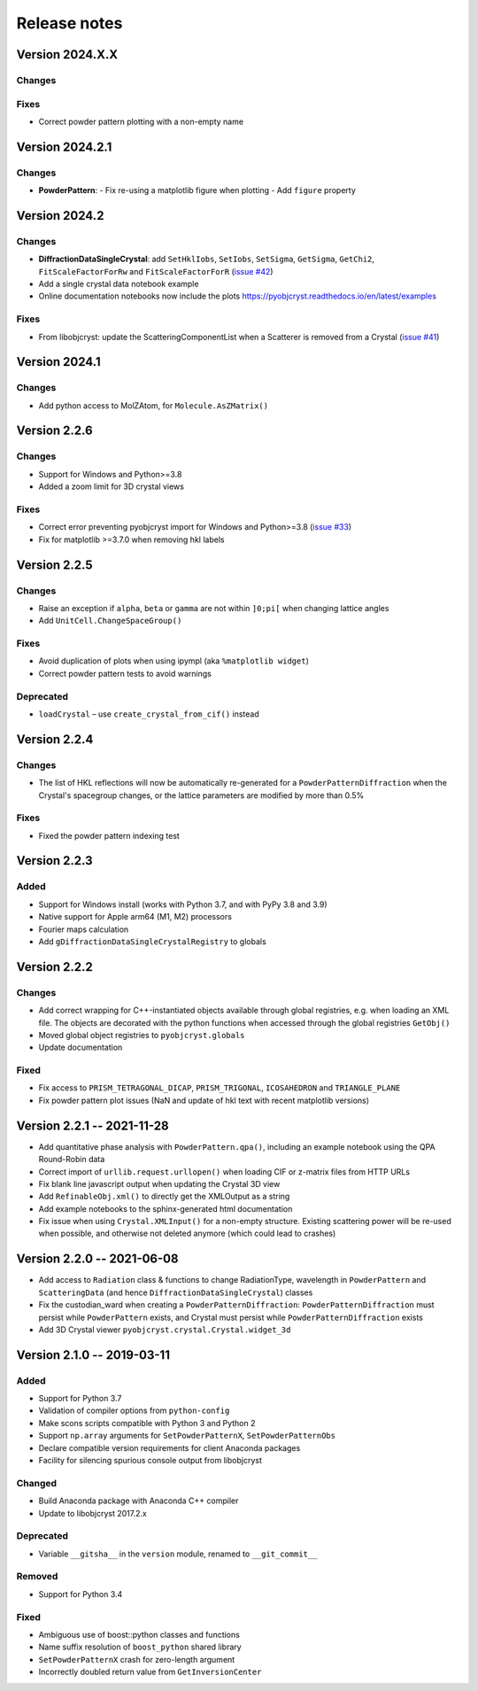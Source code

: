 =============
Release notes
=============

.. current developments

Version 2024.X.X
----------------

Changes
~~~~~~~

Fixes
~~~~~

- Correct powder pattern plotting with a non-empty name

Version 2024.2.1
----------------

Changes
~~~~~~~

- **PowderPattern**:
  - Fix re-using a matplotlib figure when plotting
  - Add ``figure`` property

Version 2024.2
--------------

Changes
~~~~~~~

- **DiffractionDataSingleCrystal**: add ``SetHklIobs``, ``SetIobs``, ``SetSigma``, ``GetSigma``, ``GetChi2``, ``FitScaleFactorForRw`` and ``FitScaleFactorForR`` (`issue #42 <https://github.com/diffpy/pyobjcryst/issues/42>`_)
- Add a single crystal data notebook example
- Online documentation notebooks now include the plots `<https://pyobjcryst.readthedocs.io/en/latest/examples>`_

Fixes
~~~~~

- From libobjcryst: update the ScatteringComponentList when a Scatterer is removed from a Crystal (`issue #41 <https://github.com/diffpy/pyobjcryst/issues/41>`_)

Version 2024.1
--------------

Changes
~~~~~~~

- Add python access to MolZAtom, for ``Molecule.AsZMatrix()``

Version 2.2.6
--------------

Changes
~~~~~~~

- Support for Windows and Python>=3.8
- Added a zoom limit for 3D crystal views

Fixes
~~~~~

- Correct error preventing pyobjcryst import for Windows and Python>=3.8 (`issue #33 <https://github.com/diffpy/pyobjcryst/issues/33>`_)
- Fix for matplotlib >=3.7.0 when removing hkl labels

Version 2.2.5
--------------

Changes
~~~~~~~

- Raise an exception if ``alpha``, ``beta`` or ``gamma`` are not within ``]0;pi[`` when changing lattice angles
- Add ``UnitCell.ChangeSpaceGroup()``

Fixes
~~~~~

- Avoid duplication of plots when using ipympl (aka ``%matplotlib widget``)
- Correct powder pattern tests to avoid warnings

Deprecated
~~~~~~~~~~

- ``loadCrystal`` – use ``create_crystal_from_cif()`` instead

Version 2.2.4
--------------

Changes
~~~~~~~

- The list of HKL reflections will now be automatically re-generated for a ``PowderPatternDiffraction`` when the Crystal's spacegroup changes, or the lattice parameters are modified by more than 0.5%

Fixes
~~~~~

- Fixed the powder pattern indexing test

Version 2.2.3
--------------

Added
~~~~~

- Support for Windows install (works with Python 3.7, and with PyPy 3.8 and 3.9)
- Native support for Apple arm64 (M1, M2) processors
- Fourier maps calculation
- Add ``gDiffractionDataSingleCrystalRegistry`` to globals

Version 2.2.2
--------------

Changes
~~~~~~~

- Add correct wrapping for C++-instantiated objects available through global registries, e.g. when loading an XML file. The objects are decorated with the python functions when accessed through the global registries ``GetObj()``
- Moved global object registries to ``pyobjcryst.globals``
- Update documentation

Fixed
~~~~~

- Fix access to ``PRISM_TETRAGONAL_DICAP``, ``PRISM_TRIGONAL``, ``ICOSAHEDRON`` and ``TRIANGLE_PLANE``
- Fix powder pattern plot issues (NaN and update of hkl text with recent matplotlib versions)

Version 2.2.1 -- 2021-11-28
----------------------------

- Add quantitative phase analysis with ``PowderPattern.qpa()``, including an example notebook using the QPA Round-Robin data
- Correct import of ``urllib.request.urllopen()`` when loading CIF or z-matrix files from HTTP URLs
- Fix blank line javascript output when updating the Crystal 3D view
- Add ``RefinableObj.xml()`` to directly get the XMLOutput as a string
- Add example notebooks to the sphinx-generated html documentation
- Fix issue when using ``Crystal.XMLInput()`` for a non-empty structure. Existing scattering power will be re-used when possible, and otherwise not deleted anymore (which could lead to crashes)

Version 2.2.0 -- 2021-06-08
----------------------------

- Add access to ``Radiation`` class & functions to change RadiationType, wavelength in ``PowderPattern`` and ``ScatteringData`` (and hence ``DiffractionDataSingleCrystal``) classes
- Fix the custodian_ward when creating a ``PowderPatternDiffraction``: ``PowderPatternDiffraction`` must persist while ``PowderPattern`` exists, and Crystal must persist while ``PowderPatternDiffraction`` exists
- Add 3D Crystal viewer ``pyobjcryst.crystal.Crystal.widget_3d``

Version 2.1.0 -- 2019-03-11
----------------------------

Added
~~~~~

- Support for Python 3.7
- Validation of compiler options from ``python-config``
- Make scons scripts compatible with Python 3 and Python 2
- Support ``np.array`` arguments for ``SetPowderPatternX``, ``SetPowderPatternObs``
- Declare compatible version requirements for client Anaconda packages
- Facility for silencing spurious console output from libobjcryst

Changed
~~~~~~~

- Build Anaconda package with Anaconda C++ compiler
- Update to libobjcryst 2017.2.x

Deprecated
~~~~~~~~~~

- Variable ``__gitsha__`` in the ``version`` module, renamed to ``__git_commit__``

Removed
~~~~~~~

- Support for Python 3.4

Fixed
~~~~~

- Ambiguous use of boost::python classes and functions
- Name suffix resolution of ``boost_python`` shared library
- ``SetPowderPatternX`` crash for zero-length argument
- Incorrectly doubled return value from ``GetInversionCenter``
